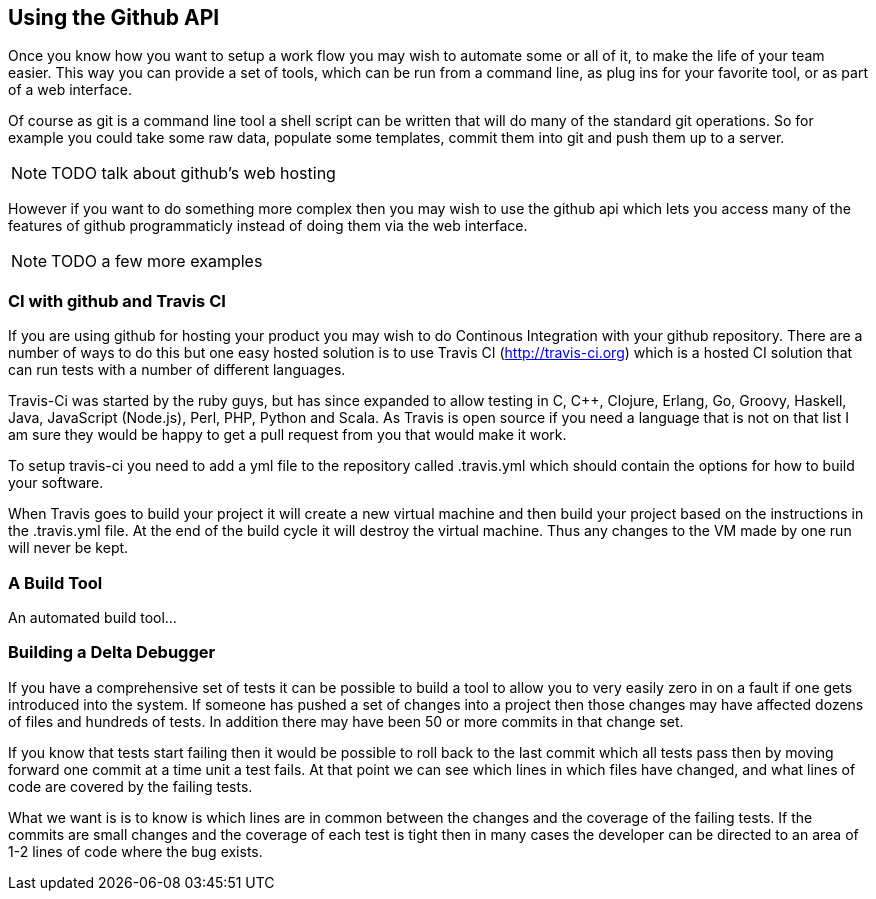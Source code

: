 == Using the Github API

Once you know how you want to setup a work flow you may wish to
automate some or all of it, to make the life of your team easier. This
way you can provide a set of tools, which can be run from a command
line, as plug ins for your favorite tool, or as part of a web
interface.

Of course as git is a command line tool a shell script can be written
that will do many of the standard git operations. So for example you
could take some raw data, populate some templates, commit them into
git and push them up to a server. 

NOTE: TODO talk about github's web hosting

However if you want to do something more complex then you may wish to
use the github api which lets you access many of the features of
github programmaticly instead of doing them via the web interface.

NOTE: TODO a few more examples


=== CI with github and Travis CI

If you are using github for hosting your product you may wish to do
Continous Integration with your github repository. There are a number
of ways to do this but one easy hosted solution is to use Travis CI
(http://travis-ci.org) which is a hosted CI solution that can run
tests with a number of different languages.

Travis-Ci was started by the ruby guys, but has since expanded to
allow testing in C, C++, Clojure, Erlang, Go, Groovy, Haskell, Java,
JavaScript (Node.js), Perl, PHP, Python and Scala. As Travis is open
source if you need a language that is not on that list I am sure they
would be happy to get a pull request from you that would make it work.

To setup travis-ci you need to add a yml file to the repository called
+.travis.yml+ which should contain the options for how to build your
software. 

When Travis goes to build your project it will create a new virtual
machine and then build your project based on the instructions in the
+.travis.yml+ file. At the end of the build cycle it will destroy the
virtual machine. Thus any changes to the VM made by one run will never
be kept. 

=== A Build Tool

An automated build tool...



=== Building a Delta Debugger

If you have a comprehensive set of tests it can be possible to 
build a tool to allow you to very easily zero in on a fault if one
gets introduced into the system. If someone has pushed a set of
changes into a project then those changes may have affected dozens of
files and hundreds of tests. In addition there may have been 50 or
more commits in that change set.

If you know that tests start failing then it would be possible to roll
back to the last commit which all tests pass then by moving forward
one commit at a time unit a test fails. At that point we can see
which lines in which files have changed, and what lines of code are
covered by the failing tests.

What we want is is to know is which lines are in common between the
changes and the coverage of the failing tests. If the commits are
small changes and the coverage of each test is tight then in many
cases the developer can be directed to an area of 1-2 lines of code
where the bug exists.

+++++++++++++++++++++++++++++++++++++++++++++++++

+++++++++++++++++++++++++++++++++++++++++++++++++


















